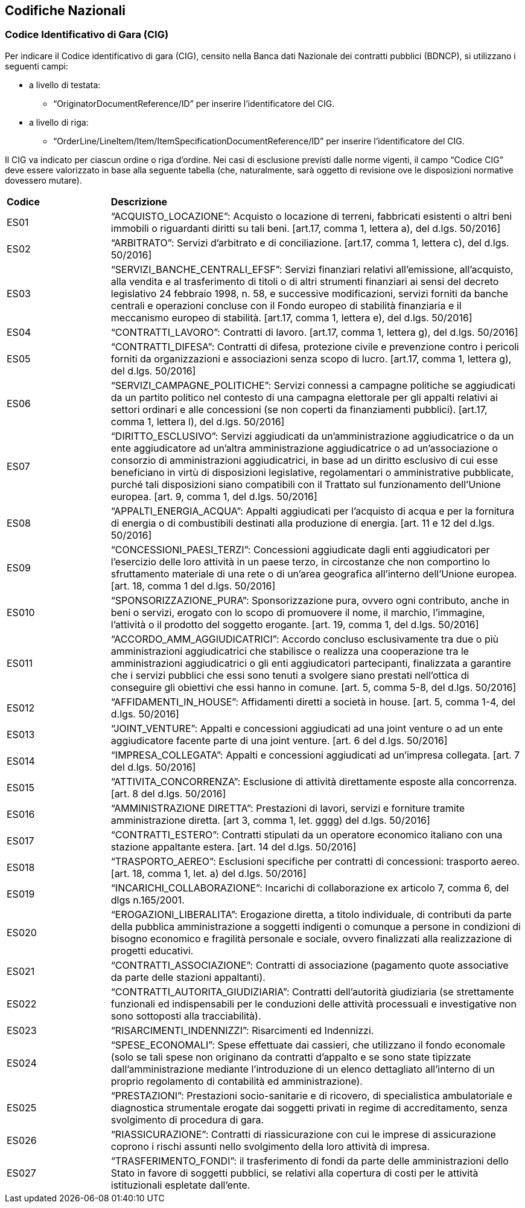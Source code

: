 == Codifiche Nazionali


=== Codice Identificativo di Gara (CIG)

Per indicare il Codice identificativo di gara (CIG), censito nella Banca dati Nazionale dei contratti pubblici (BDNCP), si utilizzano i seguenti campi:

* a livello di testata:
-	“OriginatorDocumentReference/ID” per inserire l’identificatore del CIG.

* a livello di riga:
-	“OrderLine/LineItem/Item/ItemSpecificationDocumentReference/ID” per inserire l’identificatore del CIG. 

Il CIG va indicato per ciascun ordine o riga d’ordine. Nei casi di esclusione previsti dalle norme vigenti, il campo “Codice CIG” deve essere valorizzato in base alla seguente tabella (che, naturalmente, sarà oggetto di revisione ove le disposizioni normative dovessero mutare).

[width="100%", cols="1,4"]
|===
|**Codice**| *Descrizione*
| ES01 | “ACQUISTO_LOCAZIONE”: Acquisto o locazione di terreni, fabbricati esistenti o altri beni immobili o riguardanti diritti su tali beni. [art.17, comma 1, lettera a), del d.lgs. 50/2016] 
| ES02 | “ARBITRATO”: Servizi d'arbitrato e di conciliazione. [art.17, comma 1, lettera c), del d.lgs. 50/2016] 
| ES03 | “SERVIZI_BANCHE_CENTRALI_EFSF”: Servizi finanziari relativi all'emissione, all'acquisto, alla vendita e al trasferimento di titoli o di  altri strumenti finanziari ai sensi del  decreto  legislativo  24  febbraio 1998, n. 58, e successive modificazioni, servizi  forniti  da  banche centrali e operazioni concluse con il  Fondo  europeo di stabilità finanziaria e il meccanismo europeo di stabilità.  
[art.17, comma 1, lettera e), del d.lgs. 50/2016] 
| ES04 | “CONTRATTI_LAVORO”: Contratti di lavoro. 
[art.17, comma 1, lettera g), del d.lgs. 50/2016] 
| ES05 | “CONTRATTI_DIFESA”: Contratti di difesa, protezione civile e prevenzione contro i pericoli forniti da organizzazioni e associazioni senza scopo di lucro. 
[art.17, comma 1, lettera g), del d.lgs. 50/2016]  
| ES06 | “SERVIZI_CAMPAGNE_POLITICHE”: Servizi connessi a campagne politiche se aggiudicati da un partito politico nel contesto di una campagna elettorale per gli appalti relativi ai settori ordinari e alle concessioni (se non coperti da finanziamenti pubblici). 
[art.17, comma 1, lettera l), del d.lgs. 50/2016]
| ES07 | “DIRITTO_ESCLUSIVO”: Servizi aggiudicati da un'amministrazione aggiudicatrice o da un ente aggiudicatore ad un'altra amministrazione aggiudicatrice o ad un'associazione o consorzio di amministrazioni aggiudicatrici, in base ad un diritto esclusivo di cui esse beneficiano in virtù di disposizioni legislative, regolamentari o amministrative pubblicate, purché tali disposizioni siano compatibili con il Trattato sul funzionamento dell’Unione europea. 
 [art. 9, comma 1, del d.lgs. 50/2016]   
| ES08 | “APPALTI_ENERGIA_ACQUA”: Appalti aggiudicati per l'acquisto di acqua e per la fornitura di energia o di combustibili destinati alla produzione di energia. 
[art. 11 e 12 del d.lgs. 50/2016] 
| ES09 | “CONCESSIONI_PAESI_TERZI”: Concessioni aggiudicate dagli enti aggiudicatori per l'esercizio delle loro attività in un paese terzo, in circostanze che non comportino lo sfruttamento materiale di una rete o di un'area geografica all'interno dell'Unione europea. 
[art. 18, comma 1 del d.lgs. 50/2016] 
| ES010 | “SPONSORIZZAZIONE_PURA”: Sponsorizzazione pura, ovvero ogni contributo, anche in beni o servizi, erogato con lo scopo di promuovere il nome, il marchio, l'immagine, l'attività o il prodotto del soggetto erogante. 
[art. 19, comma 1, del d.lgs. 50/2016] 
| ES011 | “ACCORDO_AMM_AGGIUDICATRICI”: Accordo concluso esclusivamente tra due o più amministrazioni aggiudicatrici che stabilisce o realizza una cooperazione tra le amministrazioni aggiudicatrici o gli enti aggiudicatori partecipanti, finalizzata a garantire che i servizi pubblici che essi sono tenuti a svolgere siano prestati nell'ottica di conseguire gli obiettivi che essi hanno in comune.  
[art. 5, comma 5-8, del d.lgs. 50/2016] 
| ES012 | “AFFIDAMENTI_IN_HOUSE”: Affidamenti diretti a società in house. [art. 5, comma 1-4, del d.lgs. 50/2016] 
| ES013 | “JOINT_VENTURE”: Appalti e concessioni aggiudicati ad una joint venture o ad un ente aggiudicatore facente parte di una joint venture. 
[art. 6 del d.lgs. 50/2016]  
| ES014 | “IMPRESA_COLLEGATA”: Appalti e concessioni aggiudicati ad un’impresa collegata. 
[art. 7 del d.lgs. 50/2016]
| ES015 | “ATTIVITA_CONCORRENZA”: Esclusione di attività direttamente esposte alla concorrenza. 
[art. 8 del d.lgs. 50/2016]  
| ES016 | “AMMINISTRAZIONE DIRETTA”: Prestazioni di lavori, servizi e forniture tramite amministrazione diretta. 
[art 3, comma 1, let. gggg) del d.lgs. 50/2016]
| ES017 | “CONTRATTI_ESTERO”: Contratti stipulati da un operatore economico italiano con una stazione appaltante estera. 
[art. 14 del d.lgs. 50/2016]
| ES018 | “TRASPORTO_AEREO”: Esclusioni specifiche per contratti di concessioni: trasporto aereo.  
[art. 18, comma 1, let. a) del d.lgs. 50/2016]
| ES019 | “INCARICHI_COLLABORAZIONE”: Incarichi di collaborazione ex articolo 7, comma 6, del dlgs n.165/2001. 
| ES020 | “EROGAZIONI_LIBERALITA”: Erogazione diretta, a titolo individuale, di contributi da parte della pubblica amministrazione a soggetti indigenti o comunque a persone in condizioni di bisogno economico e fragilità personale e sociale, ovvero finalizzati alla realizzazione di progetti educativi.  
| ES021 | “CONTRATTI_ASSOCIAZIONE”: Contratti di associazione (pagamento quote associative da parte delle stazioni appaltanti).    
| ES022 | “CONTRATTI_AUTORITA_GIUDIZIARIA”: Contratti dell’autorità giudiziaria (se strettamente funzionali ed indispensabili per le conduzioni delle attività processuali e investigative non sono sottoposti alla tracciabilità).   
| ES023 | “RISARCIMENTI_INDENNIZZI”: Risarcimenti ed Indennizzi. 
| ES024 | “SPESE_ECONOMALI”: Spese effettuate dai cassieri, che utilizzano il fondo economale (solo se tali spese non originano da contratti d’appalto e se sono state tipizzate dall’amministrazione mediante l’introduzione di un elenco dettagliato all’interno di un proprio regolamento di contabilità ed amministrazione).    
| ES025 | “PRESTAZIONI”: Prestazioni socio-sanitarie e di ricovero, di specialistica ambulatoriale e diagnostica strumentale erogate dai soggetti privati in regime di accreditamento, senza svolgimento di procedura di gara.  
| ES026 | “RIASSICURAZIONE”: Contratti di riassicurazione con cui le imprese di assicurazione coprono i rischi assunti nello svolgimento della loro attività di impresa.   
| ES027 | “TRASFERIMENTO_FONDI”: il trasferimento di fondi da parte delle amministrazioni dello Stato in favore di soggetti pubblici, se relativi alla copertura di costi per le attività istituzionali espletate dall’ente. 
|===

